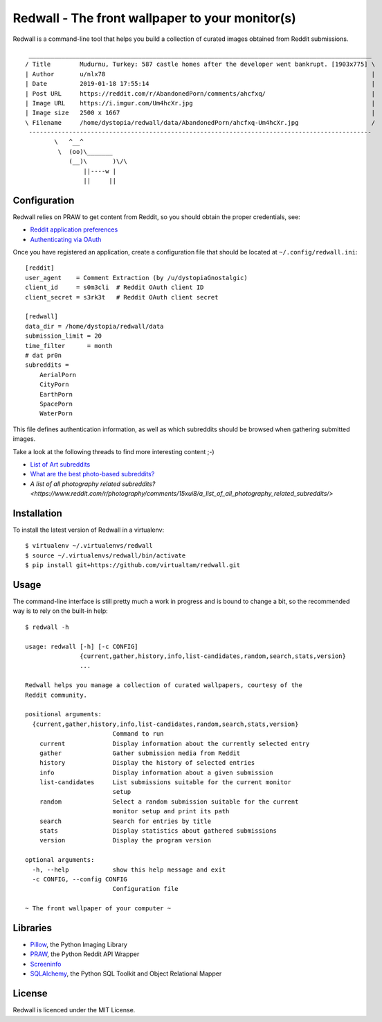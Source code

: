 Redwall - The front wallpaper to your monitor(s)
================================================

Redwall is a command-line tool that helps you build a collection of curated
images obtained from Reddit submissions.

.. image:: media/mudurnu.jpg
   :alt: Castles made of sand


::

    ______________________________________________________________________________________________
   / Title        Mudurnu, Turkey: 587 castle homes after the developer went bankrupt. [1903x775] \
   | Author       u/nlx78                                                                         |
   | Date         2019-01-18 17:55:14                                                             |
   | Post URL     https://reddit.com/r/AbandonedPorn/comments/ahcfxq/                             |
   | Image URL    https://i.imgur.com/Um4hcXr.jpg                                                 |
   | Image size   2500 x 1667                                                                     |
   \ Filename     /home/dystopia/redwall/data/AbandonedPorn/ahcfxq-Um4hcXr.jpg                    /
    ----------------------------------------------------------------------------------------------
           \   ^__^
            \  (oo)\_______
               (__)\       )\/\
                   ||----w |
                   ||     ||


Configuration
-------------

Redwall relies on PRAW to get content from Reddit, so you should obtain the
proper credentials, see:

- `Reddit application preferences <https://www.reddit.com/prefs/apps/>`_
- `Authenticating via OAuth
  <https://praw.readthedocs.io/en/latest/getting_started/authentication.html>`_

Once you have registered an application, create a configuration file that should
be located at ``~/.config/redwall.ini``:

::

   [reddit]
   user_agent    = Comment Extraction (by /u/dystopiaGnostalgic)
   client_id     = s0m3cli  # Reddit OAuth client ID
   client_secret = s3rk3t   # Reddit OAuth client secret

   [redwall]
   data_dir = /home/dystopia/redwall/data
   submission_limit = 20
   time_filter      = month
   # dat pr0n
   subreddits =
       AerialPorn
       CityPorn
       EarthPorn
       SpacePorn
       WaterPorn

This file defines authentication information, as well as which subreddits should
be browsed when gathering submitted images.

Take a look at the following threads to find more interesting content ;-)

- `List of Art subreddits
  <https://www.reddit.com/r/redditlists/comments/141nga/list_of_art_subreddits/>`_
- `What are the best photo-based subreddits?
  <https://www.reddit.com/r/AskReddit/comments/4i3rby/what_are_the_best_photobased_subreddits/>`_
- `A list of all photography related subreddits?
  <https://www.reddit.com/r/photography/comments/15xui8/a_list_of_all_photography_related_subreddits/>`\


Installation
------------

To install the latest version of Redwall in a virtualenv:

::

   $ virtualenv ~/.virtualenvs/redwall
   $ source ~/.virtualenvs/redwall/bin/activate
   $ pip install git+https://github.com/virtualtam/redwall.git


Usage
-----

The command-line interface is still pretty much a work in progress and is bound
to change a bit, so the recommended way is to rely on the built-in help:

::

   $ redwall -h

   usage: redwall [-h] [-c CONFIG]
                  {current,gather,history,info,list-candidates,random,search,stats,version}
                  ...

   Redwall helps you manage a collection of curated wallpapers, courtesy of the
   Reddit community.

   positional arguments:
     {current,gather,history,info,list-candidates,random,search,stats,version}
                           Command to run
       current             Display information about the currently selected entry
       gather              Gather submission media from Reddit
       history             Display the history of selected entries
       info                Display information about a given submission
       list-candidates     List submissions suitable for the current monitor
                           setup
       random              Select a random submission suitable for the current
                           monitor setup and print its path
       search              Search for entries by title
       stats               Display statistics about gathered submissions
       version             Display the program version

   optional arguments:
     -h, --help            show this help message and exit
     -c CONFIG, --config CONFIG
                           Configuration file

   ~ The front wallpaper of your computer ~


Libraries
---------

- `Pillow <https://python-pillow.org/>`_, the Python Imaging Library
- `PRAW <https://praw.readthedocs.io/en/latest/>`_, the Python Reddit API
  Wrapper
- `Screeninfo <https://github.com/rr-/screeninfo>`_
- `SQLAlchemy <https://www.sqlalchemy.org/>`_, the Python SQL Toolkit and Object
  Relational Mapper


License
-------

Redwall is licenced under the MIT License.
